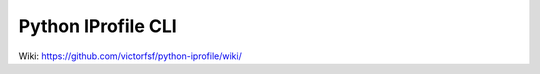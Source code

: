 ===================
Python IProfile CLI
===================

|build| |coverage| |health|

.. |build| image:: https://travis-ci.org/victorfsf/python-iprofile.svg?branch=master
    :target: https://travis-ci.org/victorfsf/python-iprofile
    :alt: Build Status

.. |coverage| image:: https://coveralls.io/repos/github/victorfsf/python-iprofile/badge.svg?branch=master
    :target: https://coveralls.io/github/victorfsf/python-iprofile?branch=master
    :alt: Coverage Status

.. |health| image:: https://landscape.io/github/victorfsf/python-iprofile/master/landscape.svg?style=flat
    :target: https://landscape.io/github/victorfsf/python-iprofile/master
    :alt: Code Health

Wiki: https://github.com/victorfsf/python-iprofile/wiki/
